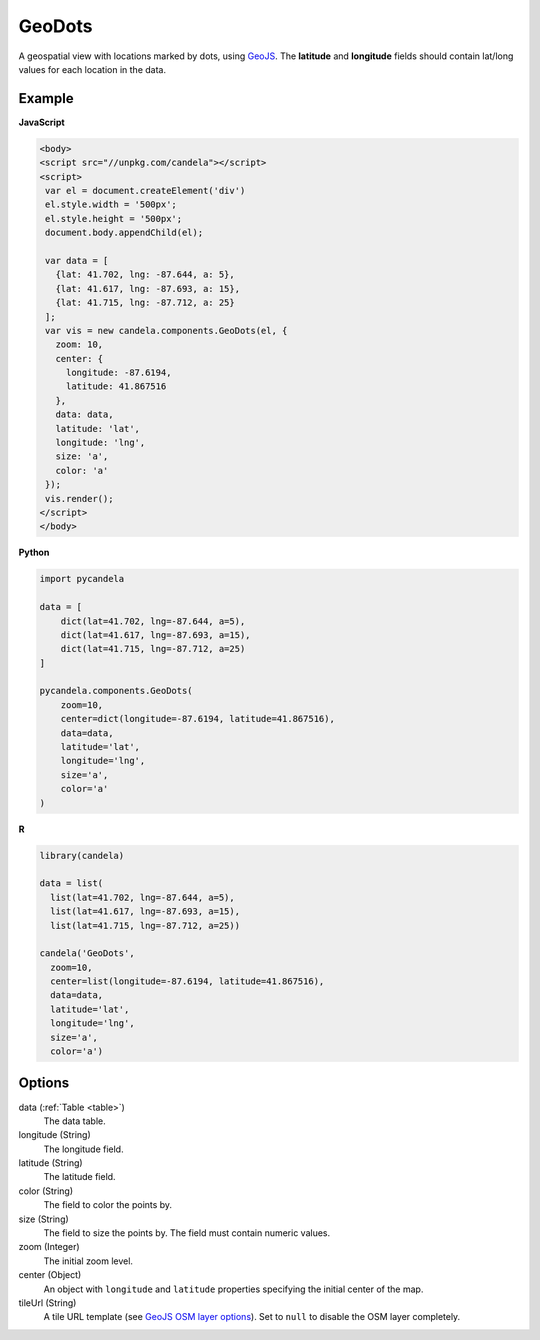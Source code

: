 .. _geodots:

===============
    GeoDots
===============

A geospatial view with locations marked by dots, using `GeoJS
<https://geojs.readthedocs.io>`_. The **latitude** and **longitude** fields
should contain lat/long values for each location in the data.

Example
=======

.. raw:: html

    <div id="geodots-example" style="width: 700px; height: 700px"></div>
    <script type="text/javascript" >
        var el = document.getElementById('geodots-example');
        var data = [
          {lat: 41.702, lng: -87.644, a: 5},
          {lat: 41.617, lng: -87.693, a: 15},
          {lat: 41.715, lng: -87.712, a: 25}
        ];
        var vis = new candela.components.GeoDots(el, {
          zoom: 10,
          center: { longitude: -87.6194, latitude: 41.867516 },
          data: data,
          latitude: 'lat',
          longitude: 'lng',
          size: 'a',
          color: 'a'
        });
        vis.render();
    </script>

**JavaScript**

.. code-block:: html

    <body>
    <script src="//unpkg.com/candela"></script>
    <script>
     var el = document.createElement('div')
     el.style.width = '500px';
     el.style.height = '500px';
     document.body.appendChild(el);

     var data = [
       {lat: 41.702, lng: -87.644, a: 5},
       {lat: 41.617, lng: -87.693, a: 15},
       {lat: 41.715, lng: -87.712, a: 25}
     ];
     var vis = new candela.components.GeoDots(el, {
       zoom: 10,
       center: {
         longitude: -87.6194,
         latitude: 41.867516
       },
       data: data,
       latitude: 'lat',
       longitude: 'lng',
       size: 'a',
       color: 'a'
     });
     vis.render();
    </script>
    </body>

**Python**

.. code-block:: python

    import pycandela

    data = [
        dict(lat=41.702, lng=-87.644, a=5),
        dict(lat=41.617, lng=-87.693, a=15),
        dict(lat=41.715, lng=-87.712, a=25)
    ]

    pycandela.components.GeoDots(
        zoom=10,
        center=dict(longitude=-87.6194, latitude=41.867516),
        data=data,
        latitude='lat',
        longitude='lng',
        size='a',
        color='a'
    )

**R**

.. code-block:: r

    library(candela)

    data = list(
      list(lat=41.702, lng=-87.644, a=5),
      list(lat=41.617, lng=-87.693, a=15),
      list(lat=41.715, lng=-87.712, a=25))

    candela('GeoDots',
      zoom=10,
      center=list(longitude=-87.6194, latitude=41.867516),
      data=data,
      latitude='lat',
      longitude='lng',
      size='a',
      color='a')

Options
=======

data (:ref:`Table <table>`)
    The data table.

longitude (String)
    The longitude field.

latitude (String)
    The latitude field.

color (String)
    The field to color the points by.

size (String)
    The field to size the points by. The field must contain numeric values.

zoom (Integer)
    The initial zoom level.

center (Object)
    An object with ``longitude`` and ``latitude`` properties specifying the
    initial center of the map.

tileUrl (String)
    A tile URL template (see `GeoJS OSM layer options
    <http://opengeoscience.github.io/geojs/apidocs/geo.osmLayer.html>`_). Set to
    ``null`` to disable the OSM layer completely.
